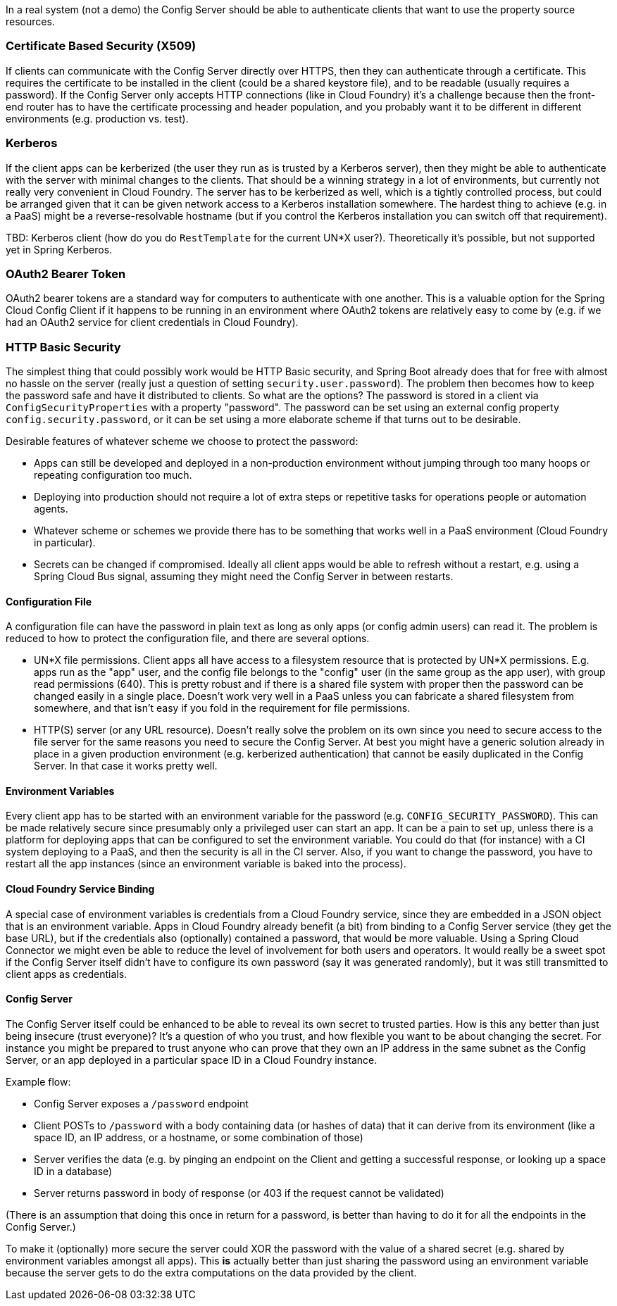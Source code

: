 In a real system (not a demo) the Config Server should be able to
authenticate clients that want to use the property source resources.

=== Certificate Based Security (X509)

If clients can communicate with the Config Server directly over HTTPS,
then they can authenticate through a certificate. This requires the
certificate to be installed in the client (could be a shared keystore
file), and to be readable (usually requires a password). If the Config
Server only accepts HTTP connections (like in Cloud Foundry) it's a
challenge because then the front-end router has to have the
certificate processing and header population, and you probably want it
to be different in different environments (e.g. production vs. test).

=== Kerberos

If the client apps can be kerberized (the user they run as is trusted
by a Kerberos server), then they might be able to authenticate with
the server with minimal changes to the clients. That should be a
winning strategy in a lot of environments, but currently not really
very convenient in Cloud Foundry. The server has to be kerberized as
well, which is a tightly controlled process, but could be arranged
given that it can be given network access to a Kerberos installation
somewhere. The hardest thing to achieve (e.g. in a PaaS) might be a
reverse-resolvable hostname (but if you control the Kerberos
installation you can switch off that requirement).

TBD: Kerberos client (how do you do `RestTemplate` for the current
UN*X user?). Theoretically it's possible, but not supported yet in
Spring Kerberos.

=== OAuth2 Bearer Token

OAuth2 bearer tokens are a standard way for computers to authenticate
with one another. This is a valuable option for the Spring Cloud
Config Client if it happens to be running in an environment where
OAuth2 tokens are relatively easy to come by (e.g. if we had an OAuth2
service for client credentials in Cloud Foundry).

=== HTTP Basic Security

The simplest thing that could possibly work would be HTTP Basic
security, and Spring Boot already does that for free with almost no
hassle on the server (really just a question of setting
`security.user.password`). The problem then becomes how to keep the
password safe and have it distributed to clients. So what are the
options? The password is stored in a client via
`ConfigSecurityProperties` with a property "password". The password
can be set using an external config property
`config.security.password`, or it can be set using a more elaborate
scheme if that turns out to be desirable.

Desirable features of whatever scheme we choose to protect the
password:

* Apps can still be developed and deployed in a non-production
environment without jumping through too many hoops or repeating
configuration too much.

* Deploying into production should not require a lot of extra steps or
repetitive tasks for operations people or automation agents.

* Whatever scheme or schemes we provide there has to be something that
  works well in a PaaS environment (Cloud Foundry in particular).

* Secrets can be changed if compromised. Ideally all client apps would
be able to refresh without a restart, e.g. using a Spring Cloud Bus
signal, assuming they might need the Config Server in between
restarts.

==== Configuration File

A configuration file can have the password in plain text as long as
only apps (or config admin users) can read it. The problem is reduced
to how to protect the configuration file, and there are several
options.

* UN*X file permissions. Client apps all have access to a filesystem
resource that is protected by UN*X permissions. E.g. apps run as the
"app" user, and the config file belongs to the "config" user (in the
same group as the app user), with group read permissions (640). This
is pretty robust and if there is a shared file system with proper then
the password can be changed easily in a single place. Doesn't work
very well in a PaaS unless you can fabricate a shared filesystem from
somewhere, and that isn't easy if you fold in the requirement for file
permissions.

* HTTP(S) server (or any URL resource). Doesn't really solve the
problem on its own since you need to secure access to the file server
for the same reasons you need to secure the Config Server. At best you
might have a generic solution already in place in a given production
environment (e.g. kerberized authentication) that cannot be easily
duplicated in the Config Server. In that case it works pretty well.

==== Environment Variables

Every client app has to be started with an environment variable for
the password (e.g. `CONFIG_SECURITY_PASSWORD`). This can be made
relatively secure since presumably only a privileged user can start an
app. It can be a pain to set up, unless there is a platform for
deploying apps that can be configured to set the environment
variable. You could do that (for instance) with a CI system deploying
to a PaaS, and then the security is all in the CI server. Also, if you
want to change the password, you have to restart all the app instances
(since an environment variable is baked into the process).

==== Cloud Foundry Service Binding

A special case of environment variables is credentials from a Cloud
Foundry service, since they are embedded in a JSON object that is an
environment variable. Apps in Cloud Foundry already benefit (a bit)
from binding to a Config Server service (they get the base URL), but
if the credentials also (optionally) contained a password, that would
be more valuable. Using a Spring Cloud Connector we might even be able
to reduce the level of involvement for both users and operators. It
would really be a sweet spot if the Config Server itself didn't have
to configure its own password (say it was generated randomly), but
it was still transmitted to client apps as credentials.

==== Config Server

The Config Server itself could be enhanced to be able to reveal its
own secret to trusted parties. How is this any better than just being
insecure (trust everyone)? It's a question of who you trust, and how
flexible you want to be about changing the secret. For instance you
might be prepared to trust anyone who can prove that they own an IP
address in the same subnet as the Config Server, or an app deployed in
a particular space ID in a Cloud Foundry instance.

Example flow:

* Config Server exposes a `/password` endpoint

* Client POSTs to `/password` with a body containing data (or hashes
of data) that it can derive from its environment (like a space ID, an
IP address, or a hostname, or some combination of those)

* Server verifies the data (e.g. by pinging an endpoint on the Client
and getting a successful response, or looking up a space ID in a
database)

* Server returns password in body of response (or 403 if the request
cannot be validated)

(There is an assumption that doing this once in return for a password,
is better than having to do it for all the endpoints in the Config
Server.)

To make it (optionally) more secure the server could XOR the password
with the value of a shared secret (e.g. shared by environment
variables amongst all apps). This *is* actually better than just
sharing the password using an environment variable because the server
gets to do the extra computations on the data provided by the client.

